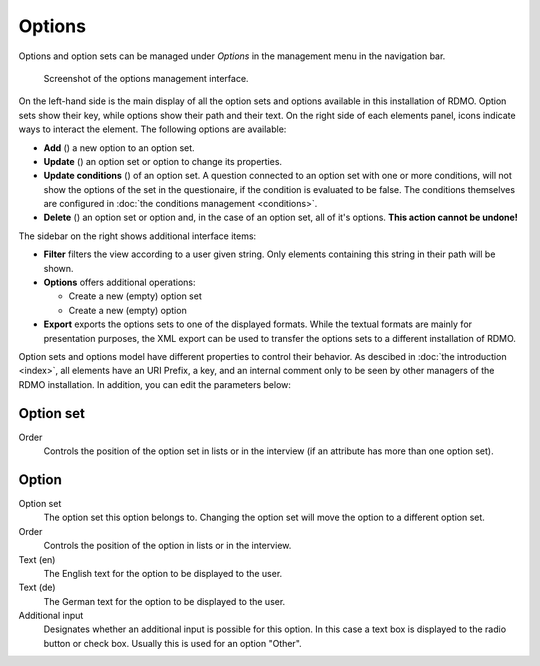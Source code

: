 Options
-------

Options and option sets can be managed under *Options* in the management menu in the navigation bar.

.. figure:: ../_static/img/screens/options.png
   :target: ../_static/img/screens/options.png

   Screenshot of the options management interface.

On the left-hand side is the main display of all the option sets and options available in this installation of RDMO. Option sets show their key, while options show their path and their text. On the right side of each elements panel, icons indicate ways to interact the element. The following options are available:

* **Add** (|add|) a new option to an option set.
* **Update** (|update|) an option set or option to change its properties.
* **Update conditions** (|conditions|) of an option set. A question connected to an option set with one or more conditions, will not show the options of the set in the questionaire, if the condition is evaluated to be false. The conditions themselves are configured in :doc:`the conditions management <conditions>`.
* **Delete** (|delete|) an option set or option and, in the case of an option set, all of it's options. **This action cannot be undone!**

.. |add| image:: ../_static/img/icons/add.png
.. |update| image:: ../_static/img/icons/update.png
.. |conditions| image:: ../_static/img/icons/conditions.png
.. |delete| image:: ../_static/img/icons/delete.png

The sidebar on the right shows additional interface items:

* **Filter** filters the view according to a user given string. Only elements containing this string in their path will be shown.
* **Options** offers additional operations:

  * Create a new (empty) option set
  * Create a new (empty) option

* **Export** exports the options sets to one of the displayed formats. While the textual formats are mainly for presentation purposes, the XML export can be used to transfer the options sets to a different installation of RDMO.

Option sets and options model have different properties to control their behavior. As descibed in :doc:`the introduction <index>`, all elements have an URI Prefix, a key, and an internal comment only to be seen by other managers of the RDMO installation. In addition, you can edit the parameters below:


Option set
""""""""""

Order
  Controls the position of the option set in lists or in the interview (if an attribute has more than one option set).


Option
""""""

Option set
  The option set this option belongs to. Changing the option set will move the option to a different option set.

Order
  Controls the position of the option in lists or in the interview.

Text (en)
  The English text for the option to be displayed to the user.

Text (de)
  The German text for the option to be displayed to the user.

Additional input
  Designates whether an additional input is possible for this option. In this case a text box is displayed to the radio button or check box. Usually this is used for an option "Other".
